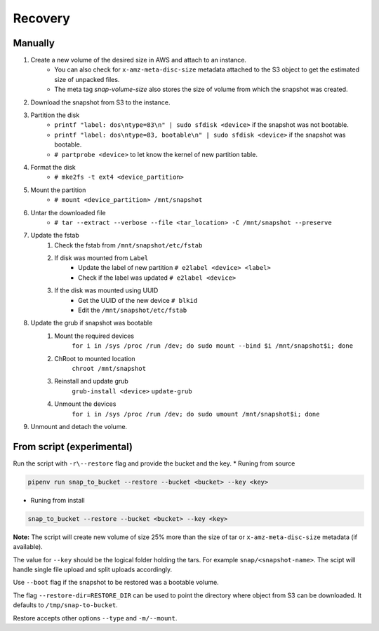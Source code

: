.. _recovery:

Recovery
********

Manually
============

#. Create a new volume of the desired size in AWS and attach to an instance.
    * You can also check for ``x-amz-meta-disc-size`` metadata attached to the S3
      object to get the estimated size of unpacked files.
    * The meta tag `snap-volume-size` also stores the size of volume from which
      the snapshot was created.

#. Download the snapshot from S3 to the instance.

#. Partition the disk
    * ``printf "label: dos\ntype=83\n" | sudo sfdisk <device>`` if the snapshot
      was not bootable.
    * ``printf "label: dos\ntype=83, bootable\n" | sudo sfdisk <device>`` if the
      snapshot was bootable.
    * ``# partprobe <device>`` to let know the kernel of new partition table.

#. Format the disk
    * ``# mke2fs -t ext4 <device_partition>``

#. Mount the partition
    * ``# mount <device_partition> /mnt/snapshot``

#. Untar the downloaded file
    * ``# tar --extract --verbose --file <tar_location> -C /mnt/snapshot --preserve``

#. Update the fstab
    #. Check the fstab from ``/mnt/snapshot/etc/fstab``
    #. If disk was mounted from ``Label``
        * Update the label of new partition ``# e2label <device> <label>``
        * Check if the label was updated ``# e2label <device>``
    #. If the disk was mounted using UUID
        * Get the UUID of the new device ``# blkid``
        * Edit the ``/mnt/snapshot/etc/fstab``

#. Update the grub if snapshot was bootable
    #. Mount the required devices
        ``for i in /sys /proc /run /dev; do sudo mount --bind $i /mnt/snapshot$i; done``
    #. ChRoot to mounted location
        ``chroot /mnt/snapshot``
    #. Reinstall and update grub
        ``grub-install <device>``
        ``update-grub``
    #. Unmount the devices
        ``for i in /sys /proc /run /dev; do sudo umount /mnt/snapshot$i; done``

#. Unmount and detach the volume.

From script (experimental)
==============================

Run the script with ``-r\--restore`` flag and provide the bucket and the key.
* Runing from source

.. code-block:: bash

    pipenv run snap_to_bucket --restore --bucket <bucket> --key <key>

* Runing from install

.. code-block:: bash

    snap_to_bucket --restore --bucket <bucket> --key <key>

**Note:** The script will create new volume of size 25% more than the size of
tar or ``x-amz-meta-disc-size`` metadata (if available).

The value for ``--key`` should be the logical folder holding the tars. For
example ``snap/<snapshot-name>``. The scipt will handle single file upload and
split uploads accordingly.

Use ``--boot`` flag if the snapshot to be restored was a bootable volume.

The flag ``--restore-dir=RESTORE_DIR`` can be used to point the directory where
object from S3 can be downloaded. It defaults to ``/tmp/snap-to-bucket``.

Restore accepts other options ``--type`` and ``-m/--mount``.
